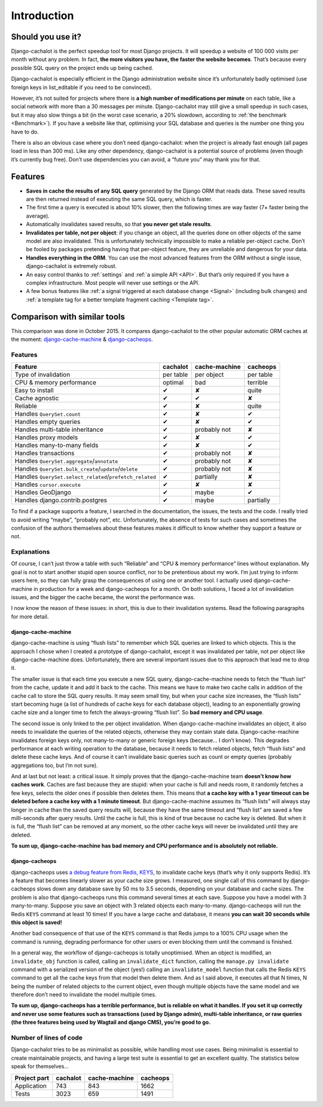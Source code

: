 Introduction
------------

Should you use it?
..................

Django-cachalot is the perfect speedup tool for most Django projects.
It will speedup a website of 100 000 visits per month without any problem.
In fact, **the more visitors you have, the faster the website becomes**.
That’s because every possible SQL query on the project ends up being cached.

Django-cachalot is especially efficient in the Django administration website
since it’s unfortunately badly optimised (use foreign keys in list_editable
if you need to be convinced).

However, it’s not suited for projects where there is **a high number
of modifications per minute** on each table, like a social network with
more than a 30 messages per minute. Django-cachalot may still give a small
speedup in such cases, but it may also slow things a bit
(in the worst case scenario, a 20% slowdown,
according to :ref:`the benchmark <Benchmark>`).
If you have a website like that, optimising your SQL database and queries
is the number one thing you have to do.

There is also an obvious case where you don’t need django-cachalot:
when the project is already fast enough (all pages load in less than 300 ms).
Like any other dependency, django-cachalot is a potential source of problems
(even though it’s currently bug free).
Don’t use dependencies you can avoid, a “future you” may thank you for that.

Features
........

- **Saves in cache the results of any SQL query** generated by the Django ORM
  that reads data. These saved results are then returned instead
  of executing the same SQL query, which is faster.
- The first time a query is executed is about 10% slower, then the following
  times are way faster (7× faster being the average).
- Automatically invalidates saved results,
  so that **you never get stale results**.
- **Invalidates per table, not per object**: if you change an object,
  all the queries done on other objects of the same model are also invalidated.
  This is unfortunately technically impossible to make a reliable
  per-object cache.  Don’t be fooled by packages pretending having
  that per-object feature, they are unreliable and dangerous for your data.
- **Handles everything in the ORM**. You can use the most advanced features
  from the ORM without a single issue, django-cachalot is extremely robust.
- An easy control thanks to :ref:`settings` and :ref:`a simple API <API>`.
  But that’s only required if you have a complex infrastructure.  Most people
  will never use settings or the API.
- A few bonus features like
  :ref:`a signal triggered at each database change <Signal>`
  (including bulk changes) and
  :ref:`a template tag for a better template fragment caching <Template tag>`.

Comparison with similar tools
.............................

This comparison was done in October 2015.  It compares django-cachalot
to the other popular automatic ORM caches at the moment:
`django-cache-machine <https://github.com/django-cache-machine/django-cache-machine>`_
& `django-cacheops <https://github.com/Suor/django-cacheops>`_.

Features
~~~~~~~~

======================================================== ========= ============= =========
Feature                                                  cachalot  cache-machine cacheops
======================================================== ========= ============= =========
Type of invalidation                                     per table per object    per table
CPU & memory performance                                 optimal   bad           terrible
Easy to install                                          ✔         ✘             quite
Cache agnostic                                           ✔         ✔             ✘
Reliable                                                 ✔         ✘             quite
Handles ``QuerySet.count``                               ✔         ✘             ✔
Handles empty queries                                    ✔         ✘             ✔
Handles multi-table inheritance                          ✔         probably not  ✘
Handles proxy models                                     ✔         ✘             ✔
Handles many-to-many fields                              ✔         ✘             ✔
Handles transactions                                     ✔         probably not  ✘
Handles ``QuerySet.aggregate``/``annotate``              ✔         probably not  ✘
Handles ``QuerySet.bulk_create``/``update``/``delete``   ✔         probably not  ✘
Handles ``QuerySet.select_related``/``prefetch_related`` ✔         partially     ✘
Handles ``cursor.execute``                               ✔         ✘             ✘
Handles GeoDjango                                        ✔         maybe         ✔
Handles django.contrib.postgres                          ✔         maybe         partially
======================================================== ========= ============= =========

To find if a package supports a feature, I searched in the documentation,
the issues, the tests and the code.
I really tried to avoid writing “maybe”, “probably not”, etc.
Unfortunately, the absence of tests for such cases and sometimes the confusion
of the authors themselves about these features makes it difficult to know
whether they support a feature or not.

Explanations
~~~~~~~~~~~~

Of course, I can’t just throw a table with such
“Reliable” and “CPU & memory performance” lines without explanation.
My goal is not to start another stupid open source conflict, nor
to be pretentious about my work.  I’m just trying to inform users here, so they
can fully grasp the consequences of using one or another tool.
I actually used django-cache-machine in production for a week
and django-cacheops for a month.  On both solutions, I faced a lot
of invalidation issues, and the bigger the cache became,
the worst the performance was.

I now know the reason of these issues: in short, this is due to
their invalidation systems.  Read the following paragraphs for more detail.

django-cache-machine
''''''''''''''''''''

django-cache-machine is using “flush lists” to remember which SQL queries are
linked to which objects.  This is the approach I chose when I created
a prototype of django-cachalot, except it was invalidated per table,
not per object like django-cache-machine does. Unfortunately, there are several
important issues due to this approach that lead me to drop it.

The smaller issue is that each time you execute a new SQL query,
django-cache-machine needs to fetch the “flush list” from the cache,
update it and add it back to the cache.  This means we have to make two
cache calls in addition of the cache call to store the SQL query results.
It may seem small tiny, but when your cache size increases,
the “flush lists” start becoming huge (a list of hundreds of cache keys
for each database object), leading to an exponentially growing cache size
and a longer time to fetch the always-growing “flush list”.
So **bad memory and CPU usage**.

The second issue is only linked to the per object invalidation.
When django-cache-machine invalidates an object, it also needs to invalidate
the queries of the related objects, otherwise they may contain stale data.
Django-cache-machine invalidates foreign keys only, not many-to-many
or generic foreign keys (because… I don’t know).  This degrades performance
at each writing operation to the database, because it needs to fetch
related objects, fetch “flush lists” and delete these cache keys.
And of course it can’t invalidate basic queries such as count or empty queries
(probably aggregations too, but I’m not sure).

And at last but not least: a critical issue.  It simply proves that the
django-cache-machine team **doesn’t know how caches work**.
Caches are fast because they are stupid: when your cache is full and
needs room, it randomly fetches a few keys, selects the older ones if possible
then deletes them.  This means that **a cache key with a 1 year timeout
can be deleted before a cache key with a 1 minute timeout**.
But django-cache-machine assumes its “flush lists” will always stay longer
in cache than the saved query results will, because they have the same timeout
and “flush list” are saved a few milli-seconds after query results.
Until the cache is full, this is kind of true because no cache key is deleted.
But when it is full, the “flush list” can be removed at any moment,
so the other cache keys will never be invalidated until they are deleted.

**To sum up, django-cache-machine has bad memory and CPU performance
and is absolutely not reliable.**

django-cacheops
'''''''''''''''

django-cacheops uses
`a debug feature from Redis, KEYS, <http://redis.io/commands/KEYS>`_
to invalidate cache keys (that’s why it only supports Redis).
It’s a feature that becomes linearly slower as your cache size grows.
I measured, one single call of this command by django-cacheops
slows down any database save by 50 ms to 3.5 seconds,
depending on your database and cache sizes.
The problem is also that django-cacheops runs this command several times
at each save.  Suppose you have a model with 3 many-to-many. Suppose you save
an object with 3 related objects each many-to-many. django-cacheops will run
the Redis ``KEYS`` command at least 10 times!  If you have
a large cache and database, it means **you can wait 30 seconds
while this object is saved!**

Another bad consequence of that use of the ``KEYS`` command is that Redis jumps
to a 100% CPU usage when the command is running, degrading performance for
other users or even blocking them until the command is finished.

In a general way, the workflow of django-cacheops is totally unoptimised.
When an object is modified, an ``invalidate_obj`` function is called,
calling an ``invalidate_dict`` function, calling the ``manage.py invalidate``
command with a serialized version of the object (yes!)
calling an ``invalidate_model`` function that calls the Redis ``KEYS`` command
to get all the cache keys from that model then delete them.
And as I said above, it executes all that N times,
N being the number of related objects to the current object,
even though multiple objects have the same model and we therefore
don’t need to invalidate the model multiple times.

**To sum up, django-cacheops has a terrible performance,
but is reliable on what it handles.
If you set it up correctly and never use some features such as
transactions (used by Django admin),
multi-table inheritance, or
raw queries (the three features being used by Wagtail and django CMS),
you’re good to go.**

Number of lines of code
~~~~~~~~~~~~~~~~~~~~~~~

Django-cachalot tries to be as minimalist as possible, while handling most
use cases. Being minimalist is essential to create maintainable projects,
and having a large test suite is essential to get an excellent quality.
The statistics below speak for themselves…

============ ======== ============= ========
Project part cachalot cache-machine cacheops
============ ======== ============= ========
Application  743      843           1662
Tests        3023     659           1491
============ ======== ============= ========
